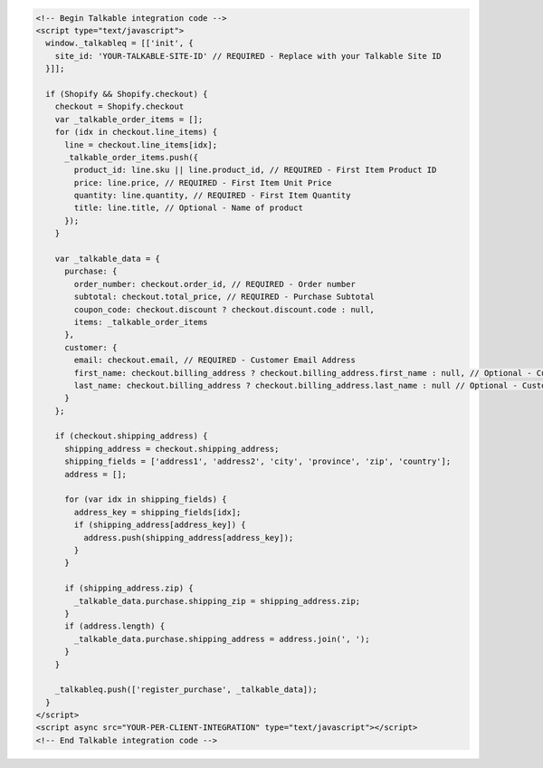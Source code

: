 .. code-block:: html

  <!-- Begin Talkable integration code -->
  <script type="text/javascript">
    window._talkableq = [['init', {
      site_id: 'YOUR-TALKABLE-SITE-ID' // REQUIRED - Replace with your Talkable Site ID
    }]];

    if (Shopify && Shopify.checkout) {
      checkout = Shopify.checkout
      var _talkable_order_items = [];
      for (idx in checkout.line_items) {
        line = checkout.line_items[idx];
        _talkable_order_items.push({
          product_id: line.sku || line.product_id, // REQUIRED - First Item Product ID
          price: line.price, // REQUIRED - First Item Unit Price
          quantity: line.quantity, // REQUIRED - First Item Quantity
          title: line.title, // Optional - Name of product
        });
      }

      var _talkable_data = {
        purchase: {
          order_number: checkout.order_id, // REQUIRED - Order number
          subtotal: checkout.total_price, // REQUIRED - Purchase Subtotal
          coupon_code: checkout.discount ? checkout.discount.code : null,
          items: _talkable_order_items
        },
        customer: {
          email: checkout.email, // REQUIRED - Customer Email Address
          first_name: checkout.billing_address ? checkout.billing_address.first_name : null, // Optional - Customer first name
          last_name: checkout.billing_address ? checkout.billing_address.last_name : null // Optional - Customer last name
        }
      };

      if (checkout.shipping_address) {
        shipping_address = checkout.shipping_address;
        shipping_fields = ['address1', 'address2', 'city', 'province', 'zip', 'country'];
        address = [];

        for (var idx in shipping_fields) {
          address_key = shipping_fields[idx];
          if (shipping_address[address_key]) {
            address.push(shipping_address[address_key]);
          }
        }

        if (shipping_address.zip) {
          _talkable_data.purchase.shipping_zip = shipping_address.zip;
        }
        if (address.length) {
          _talkable_data.purchase.shipping_address = address.join(', ');
        }
      }

      _talkableq.push(['register_purchase', _talkable_data]);
    }
  </script>
  <script async src="YOUR-PER-CLIENT-INTEGRATION" type="text/javascript"></script>
  <!-- End Talkable integration code -->
